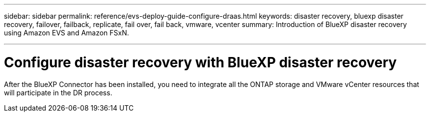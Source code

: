 ---
sidebar: sidebar
permalink: reference/evs-deploy-guide-configure-draas.html
keywords: disaster recovery, bluexp disaster recovery, failover, failback, replicate, fail over, fail back, vmware, vcenter 
summary: Introduction of BlueXP disaster recovery using Amazon EVS and Amazon FSxN.

---

= Configure disaster recovery with BlueXP disaster recovery

:hardbreaks:
:icons: font
:imagesdir: ../media/use/

[.lead]
After the BlueXP Connector has been installed, you need to integrate all the ONTAP storage and VMware vCenter resources that will participate in the DR process. 


